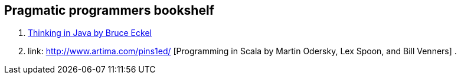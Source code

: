 == Pragmatic programmers bookshelf

. link:http://www.mindview.net/Books/TIJ[Thinking in Java by Bruce Eckel]
. link: http://www.artima.com/pins1ed/ [Programming in Scala by Martin Odersky, Lex Spoon, and Bill Venners]
. 

